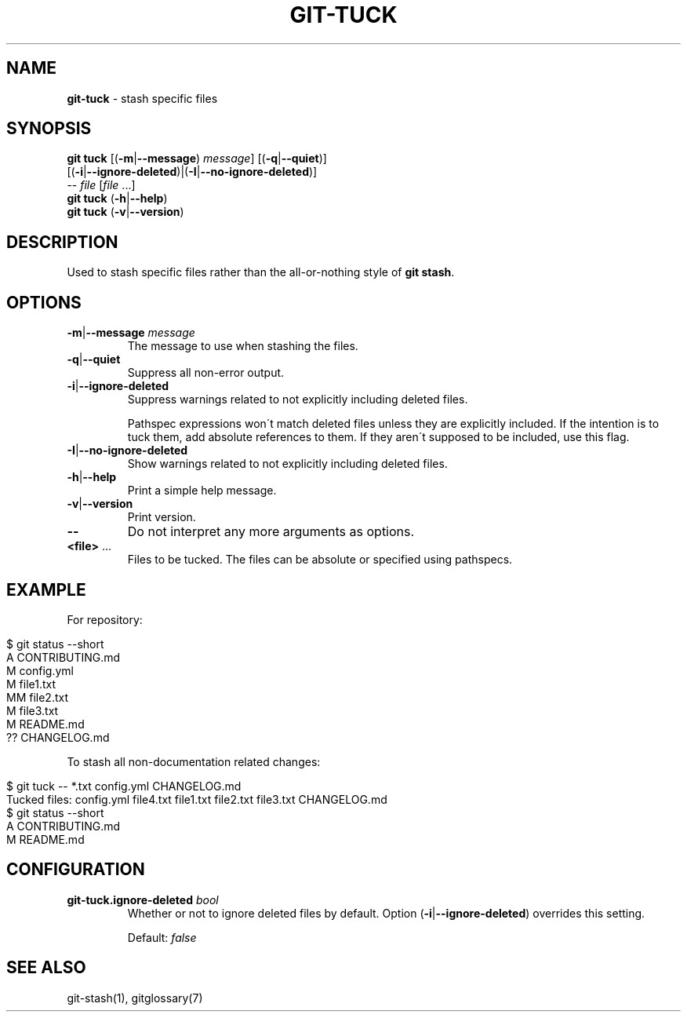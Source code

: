 .\" generated with Ronn/v0.7.3
.\" http://github.com/rtomayko/ronn/tree/0.7.3
.
.TH "GIT\-TUCK" "1" "December 2015" "" ""
.
.SH "NAME"
\fBgit\-tuck\fR \- stash specific files
.
.SH "SYNOPSIS"
\fBgit tuck\fR [(\fB\-m\fR|\fB\-\-message\fR) \fImessage\fR] [(\fB\-q\fR|\fB\-\-quiet\fR)]
.
.br
\~\~\~\~\~\~\~\~\~[(\fB\-i\fR|\fB\-\-ignore\-deleted\fR)|(\fB\-I\fR|\fB\-\-no\-ignore\-deleted\fR)]
.
.br
\~\~\~\~\~\~\~\~\~\-\- \fIfile\fR [\fIfile\fR \.\.\.]
.
.br
\fBgit tuck\fR (\fB\-h\fR|\fB\-\-help\fR)
.
.br
\fBgit tuck\fR (\fB\-v\fR|\fB\-\-version\fR)
.
.SH "DESCRIPTION"
Used to stash specific files rather than the all\-or\-nothing style of \fBgit stash\fR\.
.
.SH "OPTIONS"
.
.TP
\fB\-m\fR|\fB\-\-message\fR \fImessage\fR
The message to use when stashing the files\.
.
.TP
\fB\-q\fR|\fB\-\-quiet\fR
Suppress all non\-error output\.
.
.TP
\fB\-i\fR|\fB\-\-ignore\-deleted\fR
Suppress warnings related to not explicitly including deleted files\.
.
.IP
Pathspec expressions won\'t match deleted files unless they are explicitly included\. If the intention is to tuck them, add absolute references to them\. If they aren\'t supposed to be included, use this flag\.
.
.TP
\fB\-I\fR|\fB\-\-no\-ignore\-deleted\fR
Show warnings related to not explicitly including deleted files\.
.
.TP
\fB\-h\fR|\fB\-\-help\fR
Print a simple help message\.
.
.TP
\fB\-v\fR|\fB\-\-version\fR
Print version\.
.
.TP
\fB\-\-\fR
Do not interpret any more arguments as options\.
.
.TP
\fB<file>\fR \.\.\.
Files to be tucked\. The files can be absolute or specified using pathspecs\.
.
.SH "EXAMPLE"
For repository:
.
.IP "" 4
.
.nf

$ git status \-\-short
A  CONTRIBUTING\.md
 M config\.yml
M  file1\.txt
MM file2\.txt
 M file3\.txt
 M README\.md
?? CHANGELOG\.md
.
.fi
.
.IP "" 0
.
.P
To stash all non\-documentation related changes:
.
.IP "" 4
.
.nf

$ git tuck \-\- *\.txt config\.yml CHANGELOG\.md
Tucked files: config\.yml file4\.txt file1\.txt file2\.txt file3\.txt CHANGELOG\.md
$ git status \-\-short
A  CONTRIBUTING\.md
 M README\.md
.
.fi
.
.IP "" 0
.
.SH "CONFIGURATION"
.
.TP
\fBgit\-tuck\.ignore\-deleted\fR \fIbool\fR
Whether or not to ignore deleted files by default\. Option (\fB\-i\fR|\fB\-\-ignore\-deleted\fR) overrides this setting\.
.
.IP
Default: \fIfalse\fR
.
.SH "SEE ALSO"
git\-stash(1), gitglossary(7)
